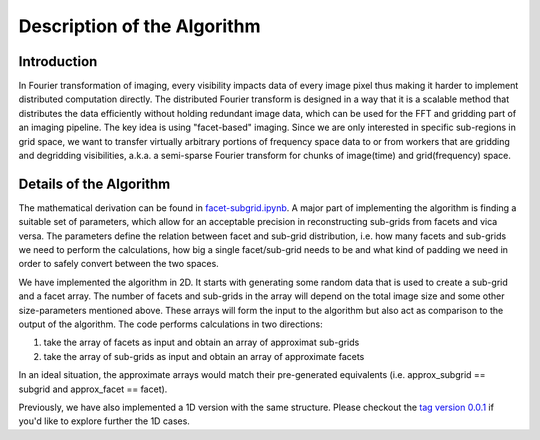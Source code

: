 
Description of the Algorithm
###########################################################

Introduction
++++++++++++++++++++

In Fourier transformation of imaging, every visibility impacts data of every image pixel thus making it harder to implement distributed computation directly.
The distributed Fourier transform is designed in a way that it is a scalable method that distributes the data efficiently without holding redundant image data, which can be used for the FFT and gridding part of an imaging pipeline.
The key idea is using "facet-based" imaging.
Since we are only interested in specific sub-regions in grid space, we want to transfer virtually arbitrary portions of frequency space data to or from workers that are gridding and degridding visibilities, a.k.a. a semi-sparse Fourier transform for chunks of image(time) and grid(frequency) space.

Details of the Algorithm
++++++++++++++++++++

The mathematical derivation can be found in `facet-subgrid.ipynb <https://gitlab.com/scpmw/crocodile/-/blob/io_benchmark/examples/notebooks/facet-subgrid.ipynb>`_.
A major part of implementing the algorithm is finding a suitable set of parameters, which allow for an acceptable precision in reconstructing sub-grids from facets and vica versa.
The parameters define the relation between facet and sub-grid distribution, i.e. how many facets and sub-grids we need to perform the calculations, how big a single facet/sub-grid needs to be and what kind of padding we need in order to safely convert between the two spaces.


We have implemented the algorithm in 2D. It starts with generating some random data that is used to create a sub-grid and a facet array. The number of facets and sub-grids in the array will depend on the total image size and some other size-parameters mentioned above.
These arrays will form the input to the algorithm but also act as comparison to the output of the algorithm.
The code performs calculations in two directions:

1) take the array of facets as input and obtain an array of approximat sub-grids

2) take the array of sub-grids as input and obtain an array of approximate facets

In an ideal situation, the approximate arrays would match their pre-generated equivalents (i.e. approx_subgrid == subgrid and approx_facet == facet).

Previously, we have also implemented a 1D version with the same structure. Please checkout the `tag version 0.0.1 <https://gitlab.com/ska-telescope/sdp/ska-sdp-distributed-fourier-transform/-/tree/v0.0.1>`_ if you'd like to explore further the 1D cases.